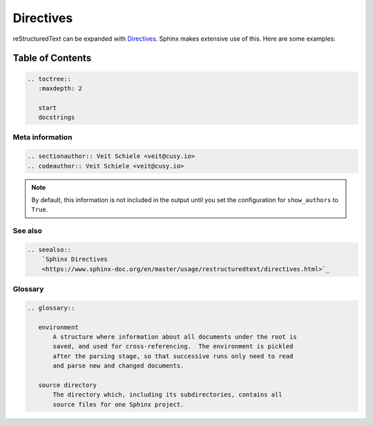 Directives
==========

reStructuredText can be expanded with `Directives
<https://docutils.sourceforge.io/docs/ref/rst/directives.html>`_.
Sphinx makes extensive use of this. Here are some examples:

Table of Contents
-----------------

.. code-block:: rest

   .. toctree::
      :maxdepth: 2

      start
      docstrings

Meta information
~~~~~~~~~~~~~~~~

.. sectionauthor:: Veit Schiele <veit@cusy.io>
.. codeauthor:: Veit Schiele <veit@cusy.io>

.. code-block:: rest

   .. sectionauthor:: Veit Schiele <veit@cusy.io>
   .. codeauthor:: Veit Schiele <veit@cusy.io>

.. note::
   By default, this information is not included in the output until you set the
   configuration for ``show_authors`` to ``True``.

See also
~~~~~~~~

.. seealso::
    `Sphinx Directives
    <https://www.sphinx-doc.org/en/master/usage/restructuredtext/directives.html>`_

.. code-block:: rest

   .. seealso::
       `Sphinx Directives
       <https://www.sphinx-doc.org/en/master/usage/restructuredtext/directives.html>`_

Glossary
~~~~~~~~

.. glossary::

   environment
       A structure where information about all documents under the root is
       saved, and used for cross-referencing.  The environment is pickled
       after the parsing stage, so that successive runs only need to read
       and parse new and changed documents.

   source directory
       The directory which, including its subdirectories, contains all
       source files for one Sphinx project.

.. code-block:: rest

   .. glossary::

      environment
          A structure where information about all documents under the root is
          saved, and used for cross-referencing.  The environment is pickled
          after the parsing stage, so that successive runs only need to read
          and parse new and changed documents.

      source directory
          The directory which, including its subdirectories, contains all
          source files for one Sphinx project.
